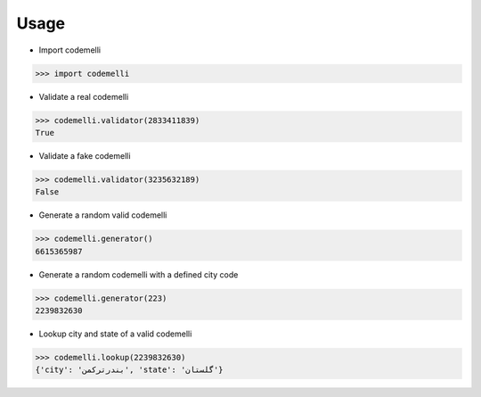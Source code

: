 =====
Usage
=====
- Import codemelli
.. code-block:: python

    >>> import codemelli

- Validate a real codemelli

.. code-block:: python

    >>> codemelli.validator(2833411839)
    True

- Validate a fake codemelli

.. code-block:: python

    >>> codemelli.validator(3235632189)
    False

- Generate a random valid codemelli

.. code-block:: python

    >>> codemelli.generator()
    6615365987

- Generate a random codemelli with a defined city code

.. code-block:: python

    >>> codemelli.generator(223)
    2239832630

- Lookup city and state of a valid codemelli

.. code-block:: python

    >>> codemelli.lookup(2239832630)
    {'city': 'بندرترکمن', 'state': 'گلستان'}

